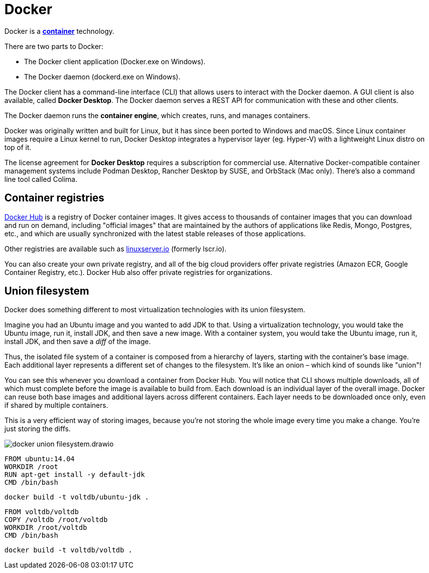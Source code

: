 = Docker

// TODO: https://aws.amazon.com/docker/?trk=faq_card

Docker is a *link:./container.adoc[container]* technology.

There are two parts to Docker:

* The Docker client application (Docker.exe on Windows).
* The Docker daemon (dockerd.exe on Windows).

The Docker client has a command-line interface (CLI) that allows users to interact with the Docker daemon. A GUI client is also available, called *Docker Desktop*. The Docker daemon serves a REST API for communication with these and other clients.

The Docker daemon runs the *container engine*, which creates, runs, and manages containers.

Docker was originally written and built for Linux, but it has since been ported to Windows and macOS. Since Linux container images require a Linux kernel to run, Docker Desktop integrates a hypervisor layer (eg. Hyper-V) with a lightweight Linux distro on top of it.

The license agreement for *Docker Desktop* requires a subscription for commercial use. Alternative Docker-compatible container management systems include Podman Desktop, Rancher Desktop by SUSE, and OrbStack (Mac only). There's also a command line tool called Colima.

== Container registries

https://hub.docker.com/[Docker Hub] is a registry of Docker container images. It gives access to thousands of container images that you can download and run on demand, including "official images" that are maintained by the authors of applications like Redis, Mongo, Postgres, etc., and which are usually synchronized with the latest stable releases of those applications.

Other registries are available such as https://www.linuxserver.io/[linuxserver.io] (formerly lscr.io).

You can also create your own private registry, and all of the big cloud providers offer private registries (Amazon ECR, Google Container Registry, etc.). Docker Hub also offer private registries for organizations.

== Union filesystem

Docker does something different to most virtualization technologies with its union filesystem.

Imagine you had an Ubuntu image and you wanted to add JDK to that. Using a virtualization technology, you would take the Ubuntu image, run it, install JDK, and then save a new image. With a container system, you would take the Ubuntu image, run it, install JDK, and then save a _diff_ of the image.

Thus, the isolated file system of a container is composed from a hierarchy of layers, starting with the container's base image. Each additional layer represents a different set of changes to the filesystem. It's like an onion – which kind of sounds like "union"!

You can see this whenever you download a container from Docker Hub. You will notice that CLI shows multiple downloads, all of which must complete before the image is available to build from. Each download is an individual layer of the overall image. Docker can reuse both base images and additional layers across different containers. Each layer needs to be downloaded once only, even if shared by multiple containers.

This is a very efficient way of storing images, because you're not storing the whole image every time you make a change. You're just storing the diffs.

image::./_/docker-union-filesystem.drawio.svg[]

[source,Dockerfile]
----
FROM ubuntu:14.04
WORKDIR /root
RUN apt-get install -y default-jdk
CMD /bin/bash
----

[source,sh]
----
docker build -t voltdb/ubuntu-jdk .
----

[source,Dockerfile]
----
FROM voltdb/voltdb
COPY /voltdb /root/voltdb
WORKDIR /root/voltdb
CMD /bin/bash
----

[source,sh]
----
docker build -t voltdb/voltdb .
----
